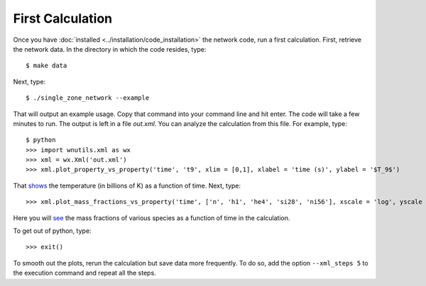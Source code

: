 .. _first_calculation:

First Calculation
=================

Once you have :doc:`installed <../installation/code_installation>`
the network code,
run a first calculation.  First, retrieve the network data.
In the directory in which the code resides, type::

     $ make data

Next, type::

     $ ./single_zone_network --example

That will output an example usage. Copy that command into your command line
and hit enter.  The code will take a few minutes to run.
The output is left in a file *out.xml*.
You can analyze the calculation from this file.
For example, type::

     $ python
     >>> import wnutils.xml as wx
     >>> xml = wx.Xml('out.xml')
     >>> xml.plot_property_vs_property('time', 't9', xlim = [0,1], xlabel = 'time (s)', ylabel = '$T_9$')

That `shows <https://osf.io/xhjrt>`_
the temperature (in billions of K) as a function of time.  Next,
type::

     >>> xml.plot_mass_fractions_vs_property('time', ['n', 'h1', 'he4', 'si28', 'ni56'], xscale = 'log', yscale = 'log', ylim = [1.e-10,1], xlabel = 'time (s)', ylabel = 'Mass Fractions', use_latex_names = True, xlim = [1.e-15, 100])

Here you will `see <https://osf.io//f6w29>`_
the mass fractions of various species as a function of
time in the calculation.

To get out of python, type::

     >>> exit()

To smooth out the plots, rerun the calculation but save data more frequently.
To do so, add the option ``--xml_steps 5`` to the execution command and repeat
all the steps.
